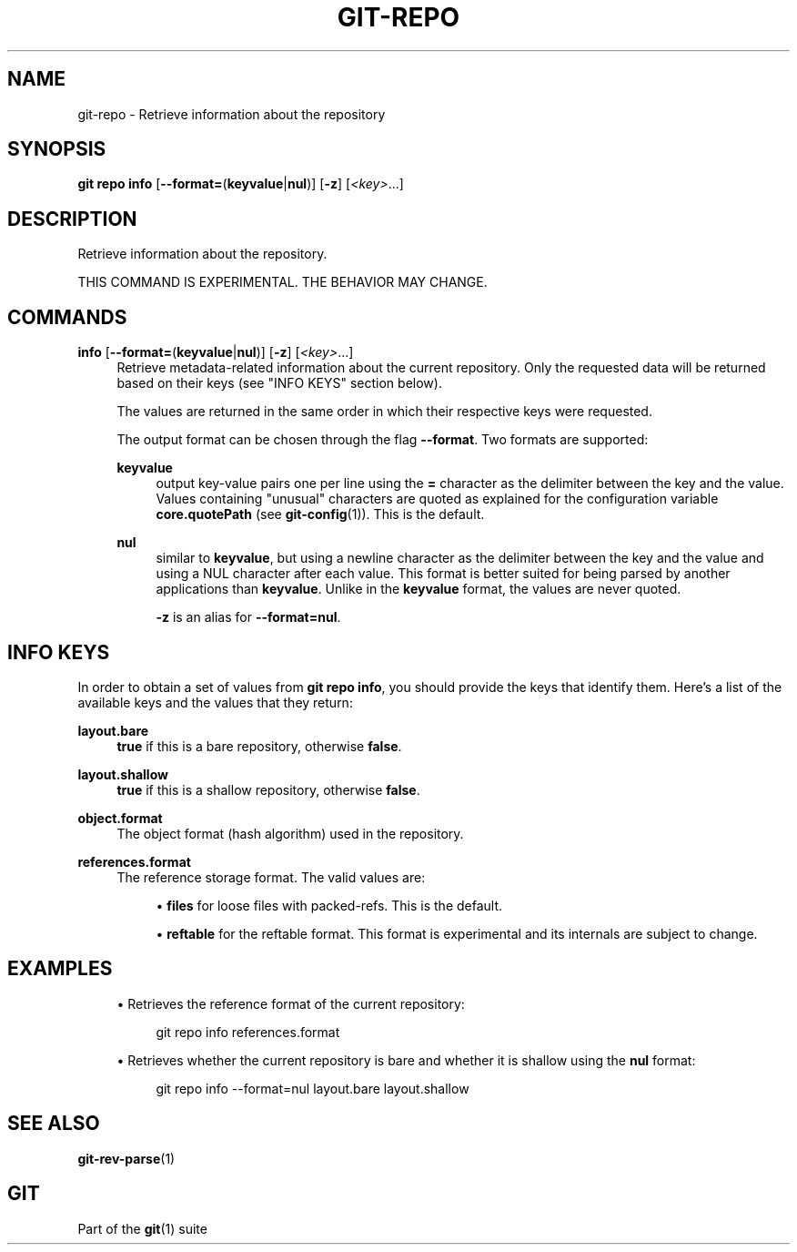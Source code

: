'\" t
.\"     Title: git-repo
.\"    Author: [FIXME: author] [see http://www.docbook.org/tdg5/en/html/author]
.\" Generator: DocBook XSL Stylesheets v1.79.2 <http://docbook.sf.net/>
.\"      Date: 2025-10-30
.\"    Manual: Git Manual
.\"    Source: Git 2.51.2.636.ga99f379adf
.\"  Language: English
.\"
.TH "GIT\-REPO" "1" "2025-10-30" "Git 2\&.51\&.2\&.636\&.ga99f37" "Git Manual"
.\" -----------------------------------------------------------------
.\" * Define some portability stuff
.\" -----------------------------------------------------------------
.\" ~~~~~~~~~~~~~~~~~~~~~~~~~~~~~~~~~~~~~~~~~~~~~~~~~~~~~~~~~~~~~~~~~
.\" http://bugs.debian.org/507673
.\" http://lists.gnu.org/archive/html/groff/2009-02/msg00013.html
.\" ~~~~~~~~~~~~~~~~~~~~~~~~~~~~~~~~~~~~~~~~~~~~~~~~~~~~~~~~~~~~~~~~~
.ie \n(.g .ds Aq \(aq
.el       .ds Aq '
.\" -----------------------------------------------------------------
.\" * set default formatting
.\" -----------------------------------------------------------------
.\" disable hyphenation
.nh
.\" disable justification (adjust text to left margin only)
.ad l
.\" -----------------------------------------------------------------
.\" * MAIN CONTENT STARTS HERE *
.\" -----------------------------------------------------------------
.SH "NAME"
git-repo \- Retrieve information about the repository
.SH "SYNOPSIS"
.sp
.nf
\fBgit\fR \fBrepo\fR \fBinfo\fR [\fB\-\-format=\fR(\fBkeyvalue\fR|\fBnul\fR)] [\fB\-z\fR] [\fI<key>\fR\&...\:]
.fi
.SH "DESCRIPTION"
.sp
Retrieve information about the repository\&.
.sp
THIS COMMAND IS EXPERIMENTAL\&. THE BEHAVIOR MAY CHANGE\&.
.SH "COMMANDS"
.PP
\fBinfo\fR [\fB\-\-format=\fR(\fBkeyvalue\fR|\fBnul\fR)] [\fB\-z\fR] [\fI<key>\fR\&.\&.\&.]
.RS 4
Retrieve metadata\-related information about the current repository\&. Only the requested data will be returned based on their keys (see "INFO KEYS" section below)\&.
.sp
The values are returned in the same order in which their respective keys were requested\&.
.sp
The output format can be chosen through the flag
\fB\-\-format\fR\&. Two formats are supported:
.PP
\fBkeyvalue\fR
.RS 4
output key\-value pairs one per line using the
\fB=\fR
character as the delimiter between the key and the value\&. Values containing "unusual" characters are quoted as explained for the configuration variable
\fBcore\&.quotePath\fR
(see
\fBgit-config\fR(1))\&. This is the default\&.
.RE
.PP
\fBnul\fR
.RS 4
similar to
\fBkeyvalue\fR, but using a newline character as the delimiter between the key and the value and using a NUL character after each value\&. This format is better suited for being parsed by another applications than
\fBkeyvalue\fR\&. Unlike in the
\fBkeyvalue\fR
format, the values are never quoted\&.
.sp
\fB\-z\fR
is an alias for
\fB\-\-format=nul\fR\&.
.RE
.RE
.SH "INFO KEYS"
.sp
In order to obtain a set of values from \fBgit\fR \fBrepo\fR \fBinfo\fR, you should provide the keys that identify them\&. Here\(cqs a list of the available keys and the values that they return:
.PP
\fBlayout\&.bare\fR
.RS 4
\fBtrue\fR
if this is a bare repository, otherwise
\fBfalse\fR\&.
.RE
.PP
\fBlayout\&.shallow\fR
.RS 4
\fBtrue\fR
if this is a shallow repository, otherwise
\fBfalse\fR\&.
.RE
.PP
\fBobject\&.format\fR
.RS 4
The object format (hash algorithm) used in the repository\&.
.RE
.PP
\fBreferences\&.format\fR
.RS 4
The reference storage format\&. The valid values are:
.sp
.RS 4
.ie n \{\
\h'-04'\(bu\h'+03'\c
.\}
.el \{\
.sp -1
.IP \(bu 2.3
.\}
\fBfiles\fR
for loose files with packed\-refs\&. This is the default\&.
.RE
.sp
.RS 4
.ie n \{\
\h'-04'\(bu\h'+03'\c
.\}
.el \{\
.sp -1
.IP \(bu 2.3
.\}
\fBreftable\fR
for the reftable format\&. This format is experimental and its internals are subject to change\&.
.RE
.RE
.SH "EXAMPLES"
.sp
.RS 4
.ie n \{\
\h'-04'\(bu\h'+03'\c
.\}
.el \{\
.sp -1
.IP \(bu 2.3
.\}
Retrieves the reference format of the current repository:
.sp
.if n \{\
.RS 4
.\}
.nf
git repo info references\&.format
.fi
.if n \{\
.RE
.\}
.RE
.sp
.RS 4
.ie n \{\
\h'-04'\(bu\h'+03'\c
.\}
.el \{\
.sp -1
.IP \(bu 2.3
.\}
Retrieves whether the current repository is bare and whether it is shallow using the
\fBnul\fR
format:
.sp
.if n \{\
.RS 4
.\}
.nf
git repo info \-\-format=nul layout\&.bare layout\&.shallow
.fi
.if n \{\
.RE
.\}
.RE
.SH "SEE ALSO"
.sp
\fBgit-rev-parse\fR(1)
.SH "GIT"
.sp
Part of the \fBgit\fR(1) suite
